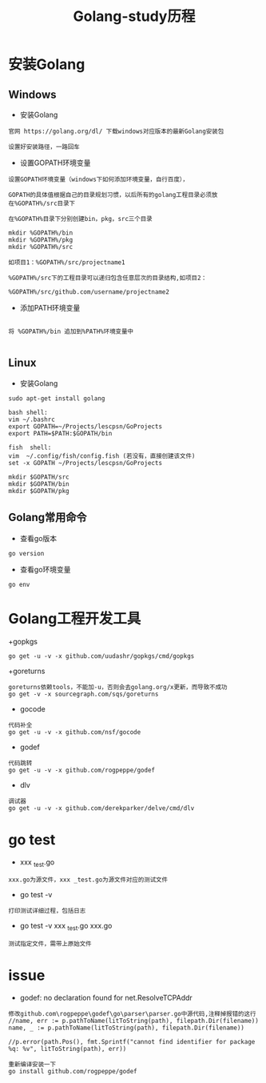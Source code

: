 #+TITLE: Golang-study历程
#+HTML_HEAD: <link rel="stylesheet" type="text/css" href="../style/my-org-worg.css"/>

* 安装Golang
** Windows
+ 安装Golang
#+BEGIN_EXAMPLE
官网 https://golang.org/dl/ 下载windows对应版本的最新Golang安装包

设置好安装路径，一路回车
#+END_EXAMPLE

+ 设置GOPATH环境变量
#+BEGIN_EXAMPLE
设置GOPATH环境变量（windows下如何添加环境变量，自行百度），

GOPATH的具体值根据自己的目录规划习惯，以后所有的golang工程目录必须放在%GOPATH%/src目录下

在%GOPATH%目录下分别创建bin，pkg，src三个目录

mkdir %GOPATH%/bin
mkdir %GOPATH%/pkg
mkdir %GOPATH%/src

如项目1：%GOPATH%/src/projectname1

%GOPATH%/src下的工程目录可以递归包含任意层次的目录结构,如项目2：

%GOPATH%/src/github.com/username/projectname2
#+END_EXAMPLE

+ 添加PATH环境变量
#+BEGIN_EXAMPLE

将 %GOPATH%/bin 追加到%PATH%环境变量中

#+END_EXAMPLE


** Linux
  + 安装Golang
#+BEGIN_EXAMPLE
sudo apt-get install golang

bash shell:
vim ~/.bashrc
export GOPATH=~/Projects/lescpsn/GoProjects
export PATH=$PATH:$GOPATH/bin

fish  shell:
vim  ~/.config/fish/config.fish (若没有，直接创建该文件)
set -x GOPATH ~/Projects/lescpsn/GoProjects

mkdir $GOPATH/src
mkdir $GOPATH/bin
mkdir $GOPATH/pkg
#+END_EXAMPLE


** Golang常用命令
+ 查看go版本
#+BEGIN_EXAMPLE
go version
#+END_EXAMPLE

+ 查看go环境变量
#+BEGIN_EXAMPLE
go env
#+END_EXAMPLE


* Golang工程开发工具

+gopkgs
#+BEGIN_EXAMPLE
go get -u -v -x github.com/uudashr/gopkgs/cmd/gopkgs
#+END_EXAMPLE


+goreturns
#+BEGIN_EXAMPLE
goreturns依赖tools，不能加-u，否则会去golang.org/x更新，而导致不成功
go get -v -x sourcegraph.com/sqs/goreturns
#+END_EXAMPLE


+ gocode
#+BEGIN_EXAMPLE
代码补全
go get -u -v -x github.com/nsf/gocode
#+END_EXAMPLE


+ godef
#+BEGIN_EXAMPLE
代码跳转
go get -u -v -x github.com/rogpeppe/godef
#+END_EXAMPLE


+ dlv
#+BEGIN_EXAMPLE
调试器
go get -u -v -x github.com/derekparker/delve/cmd/dlv
#+END_EXAMPLE


* go test
+ xxx _test.go
#+BEGIN_EXAMPLE
xxx.go为源文件，xxx _test.go为源文件对应的测试文件
#+END_EXAMPLE
+ go test -v
#+BEGIN_EXAMPLE
打印测试详细过程，包括日志
#+END_EXAMPLE

+ go test -v xxx _test.go xxx.go
#+BEGIN_EXAMPLE
测试指定文件，需带上原始文件
#+END_EXAMPLE



* issue
+ godef: no declaration found for net.ResolveTCPAddr
#+BEGIN_EXAMPLE
修改github.com\rogpeppe\godef\go\parser\parser.go中源代码,注释掉报错的这行
//name, err := p.pathToName(litToString(path), filepath.Dir(filename))
name, _ := p.pathToName(litToString(path), filepath.Dir(filename))

//p.error(path.Pos(), fmt.Sprintf("cannot find identifier for package %q: %v", litToString(path), err))

重新编译安装一下
go install github.com/rogpeppe/godef
#+END_EXAMPLE

